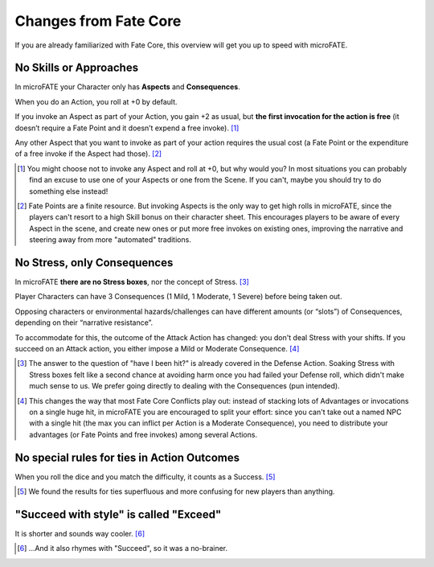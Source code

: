 Changes from Fate Core
======================

If you are already familiarized with Fate Core, this overview will get you up to speed with microFATE.

No Skills or Approaches
-----------------------

In microFATE your Character only has **Aspects** and **Consequences**.

When you do an Action, you roll at +0 by default.

If you invoke an Aspect as part of your Action, you gain +2 as usual,
but **the first invocation for the action is free** (it doesn’t require
a Fate Point and it doesn’t expend a free invoke). [#]_

Any other Aspect that you want to invoke as part of your action requires
the usual cost (a Fate Point or the expenditure of a free invoke if the
Aspect had those). [#]_

.. [#] You might choose not to invoke any Aspect and roll at +0, but why would you? In most situations you can probably find an excuse to use one of your Aspects or one from the Scene. If you can't, maybe you should try to do something else instead!
.. [#] Fate Points are a finite resource. But invoking Aspects is the only way to get high rolls in microFATE, since the players can't resort to a high Skill bonus on their character sheet. This encourages players to be aware of every Aspect in the scene, and create new ones or put more free invokes on existing ones, improving the narrative and steering away from more "automated" traditions.

No Stress, only Consequences
----------------------------

In microFATE **there are no Stress boxes**, nor the concept of Stress. [#]_

Player Characters can have 3 Consequences (1 Mild, 1 Moderate, 1 Severe)
before being taken out.

Opposing characters or environmental hazards/challenges can have
different amounts (or “slots”) of Consequences, depending on their
“narrative resistance”.

To accommodate for this, the outcome of the Attack Action has changed:
you don't deal Stress with your shifts. If you succeed on an Attack action, you either impose a Mild or Moderate Consequence. [#]_

.. [#] The answer to the question of "have I been hit?" is already covered in the Defense Action. Soaking Stress with Stress boxes felt like a second chance at avoiding harm once you had failed your Defense roll, which didn't make much sense to us. We prefer going directly to dealing with the Consequences (pun intended). 
.. [#] This changes the way that most Fate Core Conflicts play out: instead of stacking lots of Advantages or invocations on a single huge hit, in microFATE you are encouraged to split your effort: since you can't take out a named NPC with a single hit (the max you can inflict per Action is a Moderate Consequence), you need to distribute your advantages (or Fate Points and free invokes) among several Actions.

No special rules for ties in Action Outcomes
--------------------------------------------

When you roll the dice and you match the difficulty, it counts as a Success. [#]_

.. [#] We found the results for ties superfluous and more confusing for new players than anything.

"Succeed with style" is called "Exceed"
---------------------------------------

It is shorter and sounds way cooler. [#]_

.. [#] ...And it also rhymes with "Succeed", so it was a no-brainer.